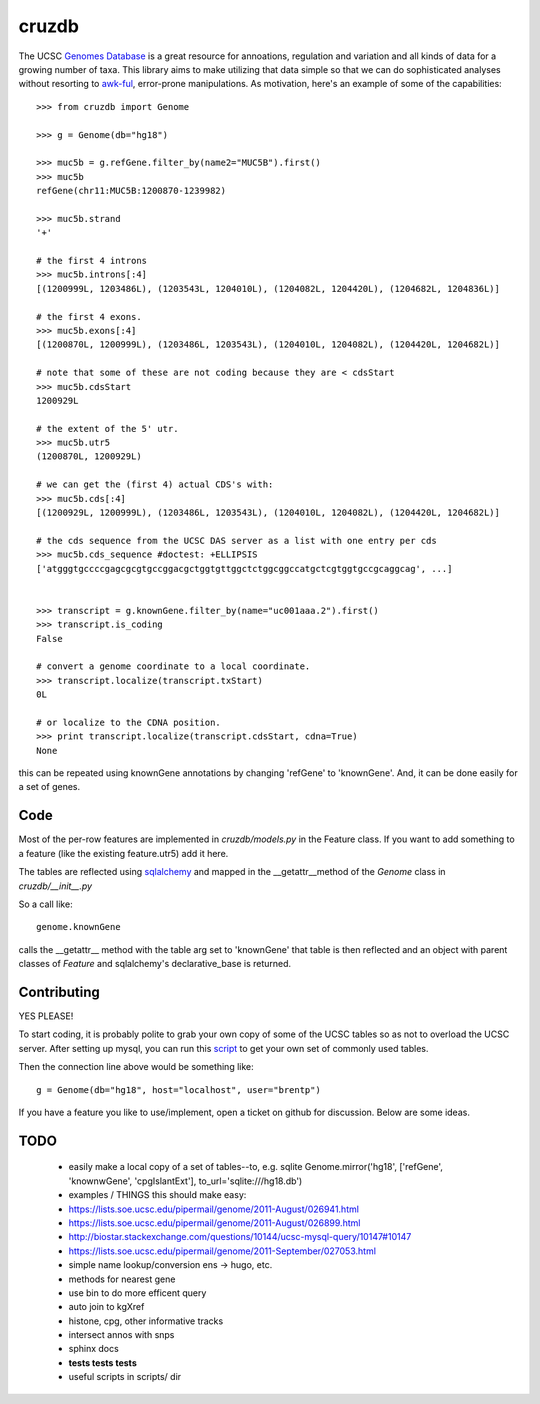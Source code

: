 cruzdb
======

The UCSC `Genomes Database`_ is a great resource for annoations, regulation
and variation and all kinds of data for a growing number of taxa.
This library aims to make utilizing that data simple so that we can do
sophisticated analyses without resorting to `awk-ful`_, error-prone
manipulations.
As motivation, here's an example of some of the capabilities::

    >>> from cruzdb import Genome

    >>> g = Genome(db="hg18")

    >>> muc5b = g.refGene.filter_by(name2="MUC5B").first()
    >>> muc5b
    refGene(chr11:MUC5B:1200870-1239982)

    >>> muc5b.strand
    '+'

    # the first 4 introns
    >>> muc5b.introns[:4]
    [(1200999L, 1203486L), (1203543L, 1204010L), (1204082L, 1204420L), (1204682L, 1204836L)]

    # the first 4 exons.
    >>> muc5b.exons[:4]
    [(1200870L, 1200999L), (1203486L, 1203543L), (1204010L, 1204082L), (1204420L, 1204682L)]

    # note that some of these are not coding because they are < cdsStart
    >>> muc5b.cdsStart
    1200929L

    # the extent of the 5' utr.
    >>> muc5b.utr5
    (1200870L, 1200929L)

    # we can get the (first 4) actual CDS's with:
    >>> muc5b.cds[:4]
    [(1200929L, 1200999L), (1203486L, 1203543L), (1204010L, 1204082L), (1204420L, 1204682L)]

    # the cds sequence from the UCSC DAS server as a list with one entry per cds
    >>> muc5b.cds_sequence #doctest: +ELLIPSIS
    ['atgggtgccccgagcgcgtgccggacgctggtgttggctctggcggccatgctcgtggtgccgcaggcag', ...]


    >>> transcript = g.knownGene.filter_by(name="uc001aaa.2").first()
    >>> transcript.is_coding
    False

    # convert a genome coordinate to a local coordinate.
    >>> transcript.localize(transcript.txStart)
    0L

    # or localize to the CDNA position.
    >>> print transcript.localize(transcript.cdsStart, cdna=True)
    None


this can be repeated using knownGene annotations by changing 'refGene' to 
'knownGene'. And, it can be done easily for a set of genes.

Code
----

Most of the per-row features are implemented in `cruzdb/models.py` in the
Feature class. If you want to add something to a feature (like the existing
feature.utr5) add it here.

The tables are reflected using `sqlalchemy`_ and mapped in the
\_\_getattr\_\_\ method of the `Genome` class in `cruzdb/__init__.py`

So a call like::

    genome.knownGene

calls the \_\_getattr\_\_ method with the table arg set to 'knownGene'
that table is then reflected and an object with parent classes of `Feature`
and sqlalchemy's declarative_base is returned.


Contributing
------------

YES PLEASE!

To start coding, it is probably polite to grab your own copy of some of the
UCSC tables so as not to overload the UCSC server. After setting up mysql,
you can run this `script <https://gist.github.com/987144>`_ to get your
own set of commonly used tables.

Then the connection line above would be something like::

    g = Genome(db="hg18", host="localhost", user="brentp")

If you have a feature you like to use/implement, open a ticket on github for
discussion. Below are some ideas.


TODO
----

 + easily make a local copy of a set of tables--to, e.g. sqlite
   Genome.mirror('hg18', ['refGene', 'knownwGene', 'cpgIslantExt'], to_url='sqlite:///hg18.db')

 + examples / THINGS this should make easy:
 + https://lists.soe.ucsc.edu/pipermail/genome/2011-August/026941.html
 + https://lists.soe.ucsc.edu/pipermail/genome/2011-August/026899.html
 + http://biostar.stackexchange.com/questions/10144/ucsc-mysql-query/10147#10147
 + https://lists.soe.ucsc.edu/pipermail/genome/2011-September/027053.html
 + simple name lookup/conversion ens -> hugo, etc.

 + methods for nearest gene
 + use bin to do more efficent query
 + auto join to kgXref
 + histone, cpg, other informative tracks
 + intersect annos with snps

 + sphinx docs
 + **tests tests tests**
 + useful scripts in scripts/ dir


.. _`Genomes Database`: http://genome.ucsc.edu/cgi-bin/hgTables
.. _`awk-ful`: https://gist.github.com/1173596
.. _`sqlalchemy`: http://sqlalchemy.org/
